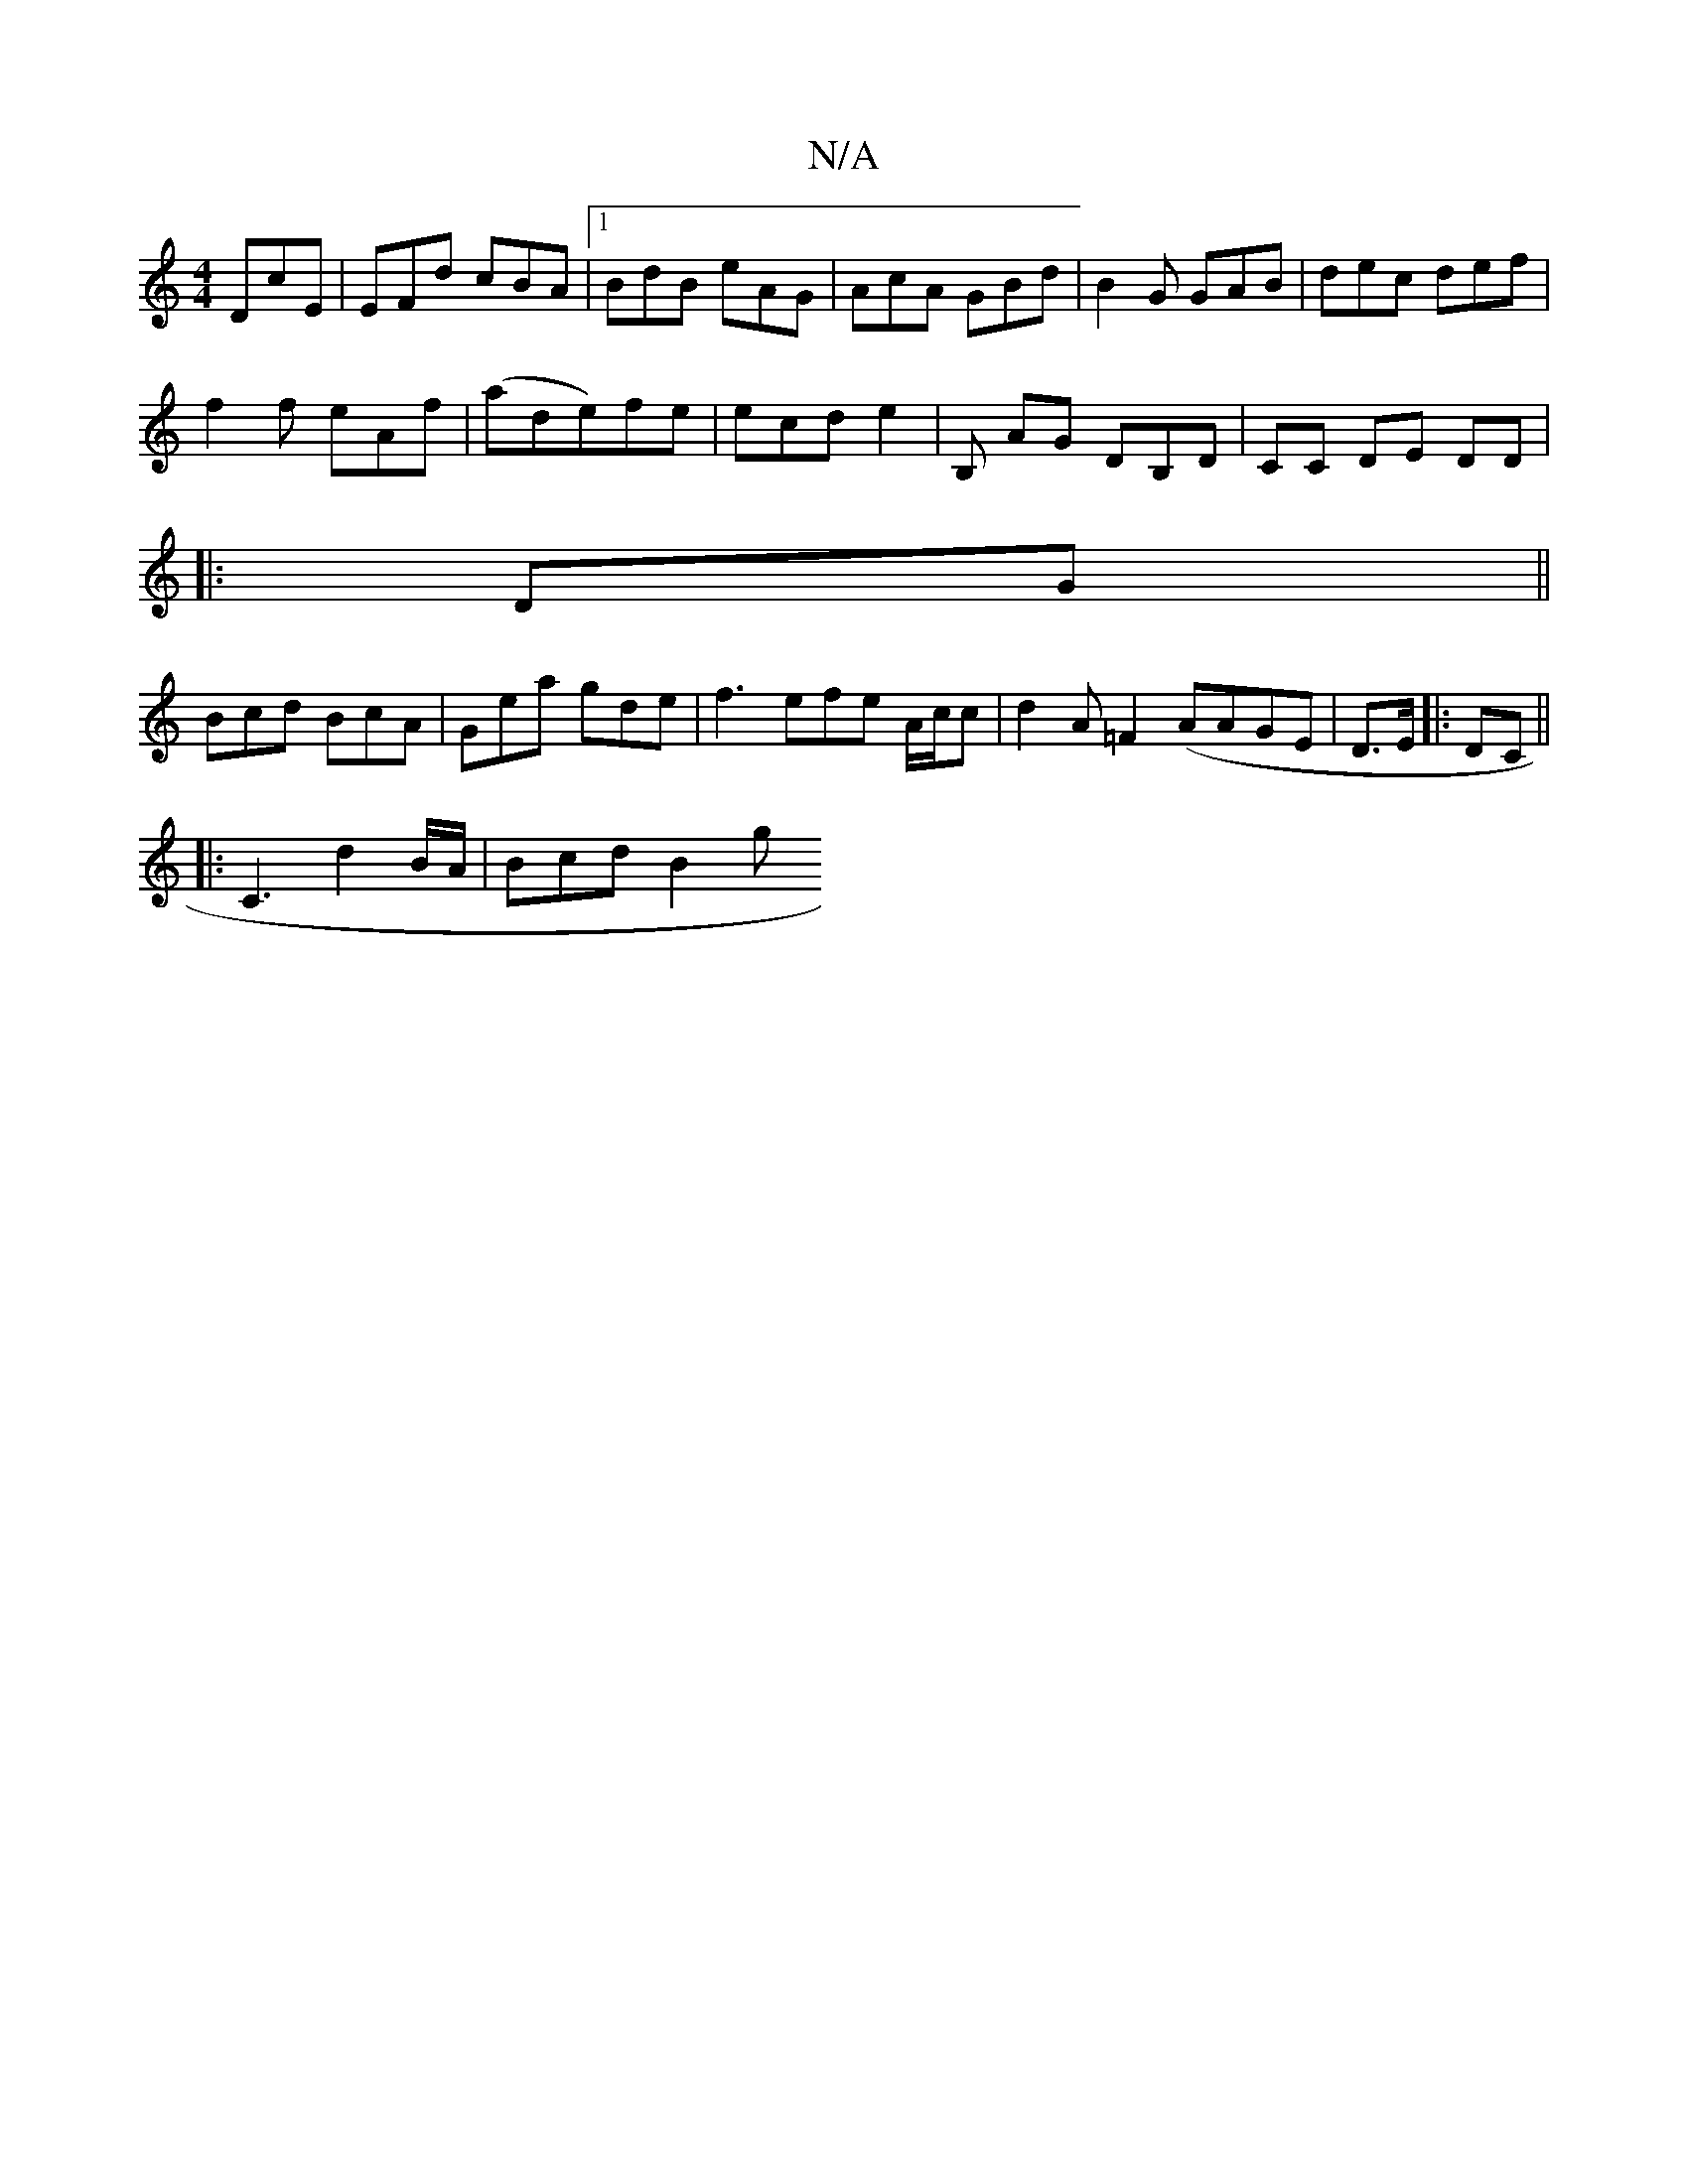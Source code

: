 X:1
T:N/A
M:4/4
R:N/A
K:Cmajor
DcE | EFd cBA |1 BdB eAG | AcA GBd | B2G GAB | dec def |
f2 f eAf|(ade)fe | ecd e2 | B, AG DB,D |,CC DE DD |
|:DG||
Bcd BcA | Gea gde | f3 efe A/c/c | d2 A =F2 (AAGE | D>E|:DC ||
|:C3 d2B/A/ | Bcd B2g